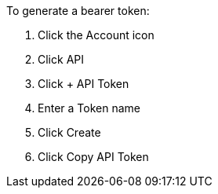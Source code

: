 To generate a bearer token:

. Click the Account icon
. Click API
. Click + API Token
. Enter a Token name
. Click Create
. Click Copy API Token